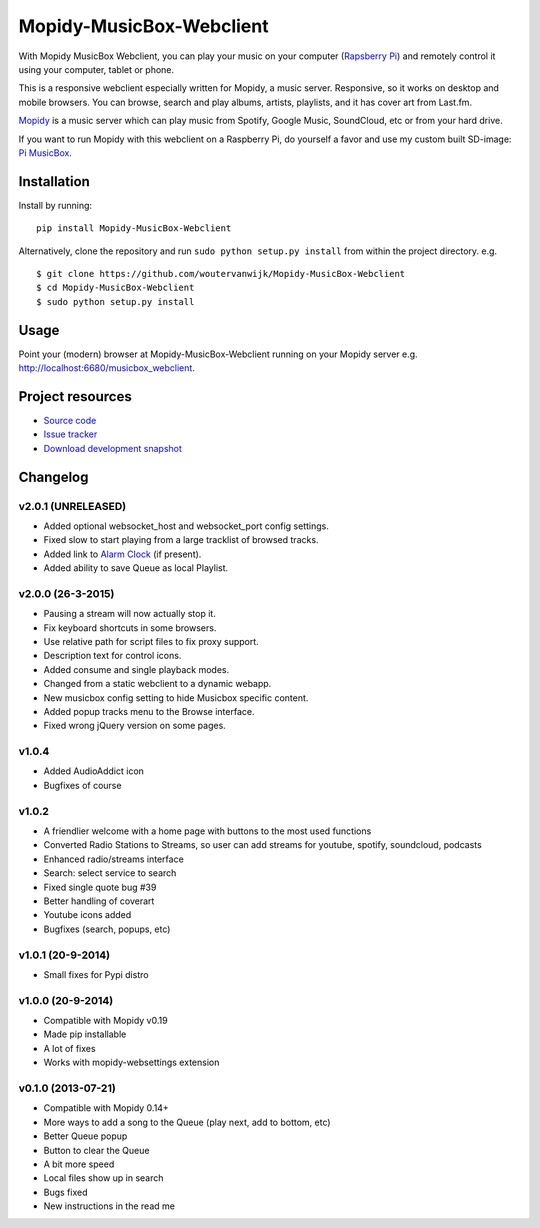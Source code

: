 *************************
Mopidy-MusicBox-Webclient
*************************

.. image:: https://img.shields.io/pypi/v/Mopidy-MusicBox-Webclient.svg?style=flat
    :target: https://pypi.python.org/pypi/Mopidy-MusicBox-Webclient/
    :alt: Latest PyPI version

.. image:: https://img.shields.io/pypi/dm/Mopidy-MusicBox-Webclient.svg?style=flat
    :target: https://pypi.python.org/pypi/Mopidy-MusicBox-Webclient/
    :alt: Number of PyPI downloads

With Mopidy MusicBox Webclient, you can play your music on your computer (`Rapsberry Pi <http://www.raspberrypi.org/>`_) and remotely control it using your computer, tablet or phone.

This is a responsive webclient especially written for Mopidy, a music server. Responsive, so it works on desktop and mobile browsers. You can browse, search and play albums, artists, playlists, and it has cover art from Last.fm.

`Mopidy <http://www.mopidy.com/>`_ is a music server which can play music from Spotify, Google Music, SoundCloud, etc or from your hard drive. 

If you want to run Mopidy with this webclient on a Raspberry Pi, do yourself a favor and use my custom built SD-image: `Pi MusicBox <http://www.woutervanwijk.nl/pimusicbox/>`_.

.. image:: https://github.com/woutervanwijk/Mopidy-MusicBox-Webclient/raw/master/screenshots/playlists_desktop.png


Installation
============

Install by running::

    pip install Mopidy-MusicBox-Webclient


Alternatively, clone the repository and run ``sudo python setup.py install`` from within the project directory. e.g. ::

    $ git clone https://github.com/woutervanwijk/Mopidy-MusicBox-Webclient
    $ cd Mopidy-MusicBox-Webclient
    $ sudo python setup.py install


Usage
=====

Point your (modern) browser at Mopidy-MusicBox-Webclient running on your Mopidy server e.g. http://localhost:6680/musicbox_webclient.


Project resources
=================

- `Source code <https://github.com/woutervanwijk/mopidy-musicbox-webclient>`_
- `Issue tracker <https://github.com/woutervanwijk/mopidy-musicbox-webclient/issues>`_
- `Download development snapshot <https://github.com/woutervanwijk/mopidy-musicbox-webclient/archive/master.tar.gz#egg=Mopidy-MusicBox-Webclient-dev>`_


Changelog
=========

v2.0.1 (UNRELEASED)
-------------------
- Added optional websocket_host and websocket_port config settings.
- Fixed slow to start playing from a large tracklist of browsed tracks.
- Added link to `Alarm Clock <https://pypi.python.org/pypi/Mopidy-AlarmClock/>`_ (if present).
- Added ability to save Queue as local Playlist.

v2.0.0 (26-3-2015)
------------------
- Pausing a stream will now actually stop it.
- Fix keyboard shortcuts in some browsers.
- Use relative path for script files to fix proxy support.
- Description text for control icons.
- Added consume and single playback modes.
- Changed from a static webclient to a dynamic webapp.
- New musicbox config setting to hide Musicbox specific content.
- Added popup tracks menu to the Browse interface.
- Fixed wrong jQuery version on some pages.

v1.0.4
-------------------

- Added AudioAddict icon
- Bugfixes of course

v1.0.2 
-------------------

- A friendlier welcome with a home page with buttons to the most used functions
- Converted Radio Stations to Streams, so user can add streams for youtube, spotify, soundcloud, podcasts
- Enhanced radio/streams interface
- Search: select service to search
- Fixed single quote bug #39
- Better handling of coverart
- Youtube icons added
- Bugfixes (search, popups, etc)

v1.0.1 (20-9-2014)
-------------------

- Small fixes for Pypi distro

v1.0.0 (20-9-2014)
-------------------

- Compatible with Mopidy v0.19
- Made pip installable
- A lot of fixes
- Works with mopidy-websettings extension

v0.1.0 (2013-07-21)
-------------------

- Compatible with Mopidy 0.14+
- More ways to add a song to the Queue (play next, add to bottom, etc)
- Better Queue popup
- Button to clear the Queue
- A bit more speed
- Local files show up in search
- Bugs fixed
- New instructions in the read me
